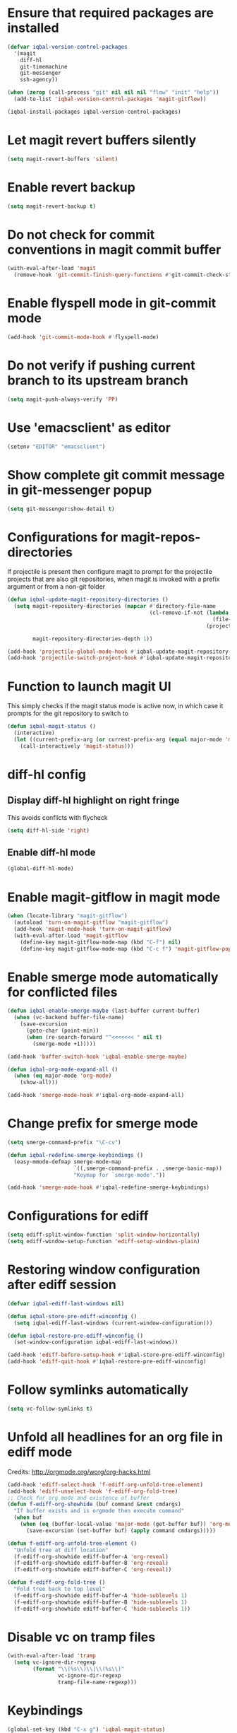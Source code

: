 * Ensure that required packages are installed
  #+BEGIN_SRC emacs-lisp
    (defvar iqbal-version-control-packages
      '(magit
        diff-hl
        git-timemachine
        git-messenger
        ssh-agency))

    (when (zerop (call-process "git" nil nil nil "flow" "init" "help"))
      (add-to-list 'iqbal-version-control-packages 'magit-gitflow))

    (iqbal-install-packages iqbal-version-control-packages)
  #+END_SRC


* Let magit revert buffers silently
  #+BEGIN_SRC emacs-lisp
    (setq magit-revert-buffers 'silent)
  #+END_SRC


* Enable revert backup
  #+BEGIN_SRC emacs-lisp
    (setq magit-revert-backup t)
  #+END_SRC


* Do not check for commit conventions in magit commit buffer
  #+BEGIN_SRC emacs-lisp
    (with-eval-after-load 'magit
      (remove-hook 'git-commit-finish-query-functions #'git-commit-check-style-conventions))
  #+END_SRC


* Enable flyspell mode in git-commit mode
  #+BEGIN_SRC emacs-lisp
    (add-hook 'git-commit-mode-hook #'flyspell-mode)
  #+END_SRC


* Do not verify if pushing current branch to its upstream branch
  #+BEGIN_SRC emacs-lisp
    (setq magit-push-always-verify 'PP)
  #+END_SRC


* Use 'emacsclient' as editor
  #+BEGIN_SRC emacs-lisp
    (setenv "EDITOR" "emacsclient")
  #+END_SRC


* Show complete git commit message in git-messenger popup
  #+BEGIN_SRC emacs-lisp
    (setq git-messenger:show-detail t)
  #+END_SRC


* Configurations for magit-repos-directories
  If projectile is present then configure magit to prompt for the
  projectile projects that are also git repositories, when magit is
  invoked with a prefix argument or from a non-git folder
  #+BEGIN_SRC emacs-lisp
    (defun iqbal-update-magit-repository-directories ()
      (setq magit-repository-directories (mapcar #'directory-file-name
                                                 (cl-remove-if-not (lambda (project)
                                                                     (file-directory-p (concat project "/.git/")))
                                                                   (projectile-relevant-known-projects)))

            magit-repository-directories-depth 1))

    (add-hook 'projectile-global-mode-hook #'iqbal-update-magit-repository-directories)
    (add-hook 'projectile-switch-project-hook #'iqbal-update-magit-repository-directories)

  #+END_SRC


* Function to launch magit UI
  This simply checks if the magit status mode is active now, in which case it prompts
  for the git repository to switch to
  #+BEGIN_SRC emacs-lisp
    (defun iqbal-magit-status ()
      (interactive)
      (let ((current-prefix-arg (or current-prefix-arg (equal major-mode 'magit-status-mode))))
        (call-interactively 'magit-status)))
  #+END_SRC


* diff-hl config
** Display diff-hl highlight on right fringe
   This avoids conflicts with flycheck
   #+BEGIN_SRC emacs-lisp
     (setq diff-hl-side 'right)
   #+END_SRC

** Enable diff-hl mode
   #+BEGIN_SRC emacs-lisp
     (global-diff-hl-mode)
   #+END_SRC


* Enable magit-gitflow in magit mode
  #+BEGIN_SRC emacs-lisp
    (when (locate-library "magit-gitflow")
      (autoload 'turn-on-magit-gitflow "magit-gitflow")
      (add-hook 'magit-mode-hook 'turn-on-magit-gitflow)
      (with-eval-after-load 'magit-gitflow
        (define-key magit-gitflow-mode-map (kbd "C-f") nil)
        (define-key magit-gitflow-mode-map (kbd "C-c f") 'magit-gitflow-popup)))
  #+END_SRC


* Enable smerge mode automatically for conflicted files
  #+BEGIN_SRC emacs-lisp
    (defun iqbal-enable-smerge-maybe (last-buffer current-buffer)
      (when (vc-backend buffer-file-name)
        (save-excursion
          (goto-char (point-min))
          (when (re-search-forward "^<<<<<<< " nil t)
            (smerge-mode +1)))))

    (add-hook 'buffer-switch-hook 'iqbal-enable-smerge-maybe)

    (defun iqbal-org-mode-expand-all ()
      (when (eq major-mode 'org-mode)
        (show-all)))

    (add-hook 'smerge-mode-hook #'iqbal-org-mode-expand-all)
  #+END_SRC


* Change prefix for smerge mode
  #+BEGIN_SRC emacs-lisp
    (setq smerge-command-prefix "\C-cv")

    (defun iqbal-redefine-smerge-keybindings ()
      (easy-mmode-defmap smerge-mode-map
                         `((,smerge-command-prefix . ,smerge-basic-map))
                         "Keymap for `smerge-mode'."))

    (add-hook 'smerge-mode-hook #'iqbal-redefine-smerge-keybindings)
  #+END_SRC


* Configurations for ediff
  #+BEGIN_SRC emacs-lisp
    (setq ediff-split-window-function 'split-window-horizontally)
    (setq ediff-window-setup-function 'ediff-setup-windows-plain)
  #+END_SRC


* Restoring window configuration after ediff session
  #+BEGIN_SRC emacs-lisp
    (defvar iqbal-ediff-last-windows nil)

    (defun iqbal-store-pre-ediff-winconfig ()
      (setq iqbal-ediff-last-windows (current-window-configuration)))

    (defun iqbal-restore-pre-ediff-winconfig ()
      (set-window-configuration iqbal-ediff-last-windows))

    (add-hook 'ediff-before-setup-hook #'iqbal-store-pre-ediff-winconfig)
    (add-hook 'ediff-quit-hook #'iqbal-restore-pre-ediff-winconfig)
  #+END_SRC


* Follow symlinks automatically
  #+BEGIN_SRC emacs-lisp
    (setq vc-follow-symlinks t)
  #+END_SRC


* Unfold all headlines for an org file in ediff mode
  Credits: [[http://orgmode.org/worg/org-hacks.html]]
  #+BEGIN_SRC emacs-lisp
    (add-hook 'ediff-select-hook 'f-ediff-org-unfold-tree-element)
    (add-hook 'ediff-unselect-hook 'f-ediff-org-fold-tree)
    ;; Check for org mode and existence of buffer
    (defun f-ediff-org-showhide (buf command &rest cmdargs)
      "If buffer exists and is orgmode then execute command"
      (when buf
        (when (eq (buffer-local-value 'major-mode (get-buffer buf)) 'org-mode)
          (save-excursion (set-buffer buf) (apply command cmdargs)))))

    (defun f-ediff-org-unfold-tree-element ()
      "Unfold tree at diff location"
      (f-ediff-org-showhide ediff-buffer-A 'org-reveal)  
      (f-ediff-org-showhide ediff-buffer-B 'org-reveal)  
      (f-ediff-org-showhide ediff-buffer-C 'org-reveal))

    (defun f-ediff-org-fold-tree ()
      "Fold tree back to top level"
      (f-ediff-org-showhide ediff-buffer-A 'hide-sublevels 1)  
      (f-ediff-org-showhide ediff-buffer-B 'hide-sublevels 1)  
      (f-ediff-org-showhide ediff-buffer-C 'hide-sublevels 1))
  #+END_SRC


* Disable vc on tramp files
  #+BEGIN_SRC emacs-lisp
    (with-eval-after-load 'tramp
      (setq vc-ignore-dir-regexp
            (format "\\(%s\\)\\|\\(%s\\)"
                    vc-ignore-dir-regexp
                    tramp-file-name-regexp)))
  #+END_SRC


* Keybindings
  #+BEGIN_SRC emacs-lisp
    (global-set-key (kbd "C-x g") 'iqbal-magit-status)

    (with-eval-after-load 'git-commit-mode
      (define-key git-commit-mode-map (kbd "C-c C-k") 'git-commit-abort))

    (global-set-key (kbd "C-x v p") 'git-messenger:popup-message)
  #+END_SRC

  
